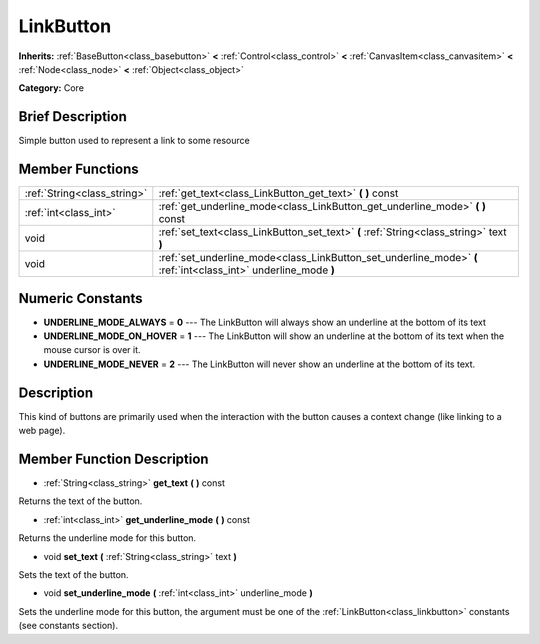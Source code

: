 .. Generated automatically by doc/tools/makerst.py in Godot's source tree.
.. DO NOT EDIT THIS FILE, but the doc/base/classes.xml source instead.

.. _class_LinkButton:

LinkButton
==========

**Inherits:** :ref:`BaseButton<class_basebutton>` **<** :ref:`Control<class_control>` **<** :ref:`CanvasItem<class_canvasitem>` **<** :ref:`Node<class_node>` **<** :ref:`Object<class_object>`

**Category:** Core

Brief Description
-----------------

Simple button used to represent a link to some resource

Member Functions
----------------

+------------------------------+-------------------------------------------------------------------------------------------------------------------+
| :ref:`String<class_string>`  | :ref:`get_text<class_LinkButton_get_text>`  **(** **)** const                                                     |
+------------------------------+-------------------------------------------------------------------------------------------------------------------+
| :ref:`int<class_int>`        | :ref:`get_underline_mode<class_LinkButton_get_underline_mode>`  **(** **)** const                                 |
+------------------------------+-------------------------------------------------------------------------------------------------------------------+
| void                         | :ref:`set_text<class_LinkButton_set_text>`  **(** :ref:`String<class_string>` text  **)**                         |
+------------------------------+-------------------------------------------------------------------------------------------------------------------+
| void                         | :ref:`set_underline_mode<class_LinkButton_set_underline_mode>`  **(** :ref:`int<class_int>` underline_mode  **)** |
+------------------------------+-------------------------------------------------------------------------------------------------------------------+

Numeric Constants
-----------------

- **UNDERLINE_MODE_ALWAYS** = **0** --- The LinkButton will always show an underline at the bottom of its text
- **UNDERLINE_MODE_ON_HOVER** = **1** --- The LinkButton will show an underline at the bottom of its text when the mouse cursor is over it.
- **UNDERLINE_MODE_NEVER** = **2** --- The LinkButton will never show an underline at the bottom of its text.

Description
-----------

This kind of buttons are primarily used when the interaction with the button causes a context change (like linking to a web page).

Member Function Description
---------------------------

.. _class_LinkButton_get_text:

- :ref:`String<class_string>`  **get_text**  **(** **)** const

Returns the text of the button.

.. _class_LinkButton_get_underline_mode:

- :ref:`int<class_int>`  **get_underline_mode**  **(** **)** const

Returns the underline mode for this button.

.. _class_LinkButton_set_text:

- void  **set_text**  **(** :ref:`String<class_string>` text  **)**

Sets the text of the button.

.. _class_LinkButton_set_underline_mode:

- void  **set_underline_mode**  **(** :ref:`int<class_int>` underline_mode  **)**

Sets the underline mode for this button, the argument must be one of the :ref:`LinkButton<class_linkbutton>` constants (see constants section).


